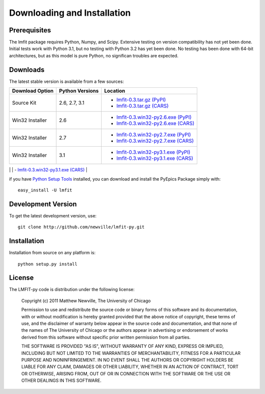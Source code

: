 ====================================
Downloading and Installation
====================================

Prerequisites
~~~~~~~~~~~~~~~

The lmfit package requires Python, Numpy, and Scipy.  Extensive testing on
version compatibility has not yet been done.  Initial tests work with
Python 3.1, but no testing with Python 3.2 has yet been done.  No testing
has been done with 64-bit architectures, but as this model is pure Python,
no significan troubles are expected.


Downloads
~~~~~~~~~~~~~

The latest stable version is available from a few sources:

.. _lmfit-0.3.tar.gz (CARS):   http://cars9.uchicago.edu/software/lmfit/src/lmfit-0.3.tar.gz
.. _lmfit-0.3.win32-py2.6.exe (CARS): http://cars9.uchicago.edu/software/lmfit/src/lmfit-0.3.win32-py2.6.exe
.. _lmfit-0.3.win32-py2.7.exe (CARS): http://cars9.uchicago.edu/software/lmfit/src/lmfit-0.3.win32-py2.7.exe
.. _lmfit-0.3.win32-py3.1.exe (CARS): http://cars9.uchicago.edu/software/lmfit/src/lmfit-0.3.win32-py3.1.exe

.. _lmfit-0.3.tar.gz (PyPI): http://pypi.python.org/packages/source/l/lmfit/lmfit-0.3.tar.gz
.. _lmfit-0.3.win32-py2.6.exe (PyPI): http://pypi.python.org/packages/any/l/lmfit/lmfit-0.3.win32-py2.6.exe
.. _lmfit-0.3.win32-py2.7.exe (PyPI): http://pypi.python.org/packages/any/l/lmfit/lmfit-0.3.win32-py2.7.exe
.. _lmfit-0.3.win32-py3.1.exe (PyPI): http://pypi.python.org/packages/any/l/lmfit/lmfit-0.3.win32-py3.1.exe

.. _lmfit github repository:   http://github.com/newville/lmfit-py
.. _lmfit at pypi:             http://pypi.python.org/pypi/lmfit/
.. _Python Setup Tools:        http://pypi.python.org/pypi/setuptools

+----------------------+------------------+--------------------------------------------+
|  Download Option     | Python Versions  |  Location                                  |
+======================+==================+============================================+
|  Source Kit          | 2.6, 2.7, 3.1    | -  `lmfit-0.3.tar.gz (PyPI)`_              |
|                      |                  | -  `lmfit-0.3.tar.gz (CARS)`_              |
+----------------------+------------------+--------------------------------------------+
|  Win32 Installer     |   2.6            | -  `lmfit-0.3.win32-py2.6.exe (PyPI)`_     |
|                      |                  | -  `lmfit-0.3.win32-py2.6.exe (CARS)`_     |
+----------------------+------------------+--------------------------------------------+
|  Win32 Installer     |   2.7            | -  `lmfit-0.3.win32-py2.7.exe (PyPI)`_     |
|                      |                  | -  `lmfit-0.3.win32-py2.7.exe (CARS)`_     |
+----------------------+------------------+--------------------------------------------+
|  Win32 Installer     |   3.1            | -  `lmfit-0.3.win32-py3.1.exe (PyPI)`_     |
|                      |                  | -  `lmfit-0.3.win32-py3.1.exe (CARS)`_     |
+----------------------+------------------+--------------------------------------------+
|  Development Version |   all            |  use `lmfit github repository`_            |
+======================+==================+============================================+

 
if you have `Python Setup Tools`_  installed, you can download and install
the PyEpics Package simply with::

   easy_install -U lmfit


Development Version
~~~~~~~~~~~~~~~~~~~~~~~~

To get the latest development version, use::

   git clone http://github.com/newville/lmfit-py.git


Installation
~~~~~~~~~~~~~~~~~

Installation from source on any platform is::

   python setup.py install

License
~~~~~~~~~~~~~

The LMFIT-py code is distribution under the following license:

  Copyright (c) 2011 Matthew Newville, The University of Chicago

  Permission to use and redistribute the source code or binary forms of this
  software and its documentation, with or without modification is hereby
  granted provided that the above notice of copyright, these terms of use,
  and the disclaimer of warranty below appear in the source code and
  documentation, and that none of the names of The University of Chicago or
  the authors appear in advertising or endorsement of works derived from this
  software without specific prior written permission from all parties.

  THE SOFTWARE IS PROVIDED "AS IS", WITHOUT WARRANTY OF ANY KIND, EXPRESS OR
  IMPLIED, INCLUDING BUT NOT LIMITED TO THE WARRANTIES OF MERCHANTABILITY,
  FITNESS FOR A PARTICULAR PURPOSE AND NONINFRINGEMENT.  IN NO EVENT SHALL
  THE AUTHORS OR COPYRIGHT HOLDERS BE LIABLE FOR ANY CLAIM, DAMAGES OR OTHER
  LIABILITY, WHETHER IN AN ACTION OF CONTRACT, TORT OR OTHERWISE, ARISING
  FROM, OUT OF OR IN CONNECTION WITH THE SOFTWARE OR THE USE OR OTHER
  DEALINGS IN THIS SOFTWARE.


